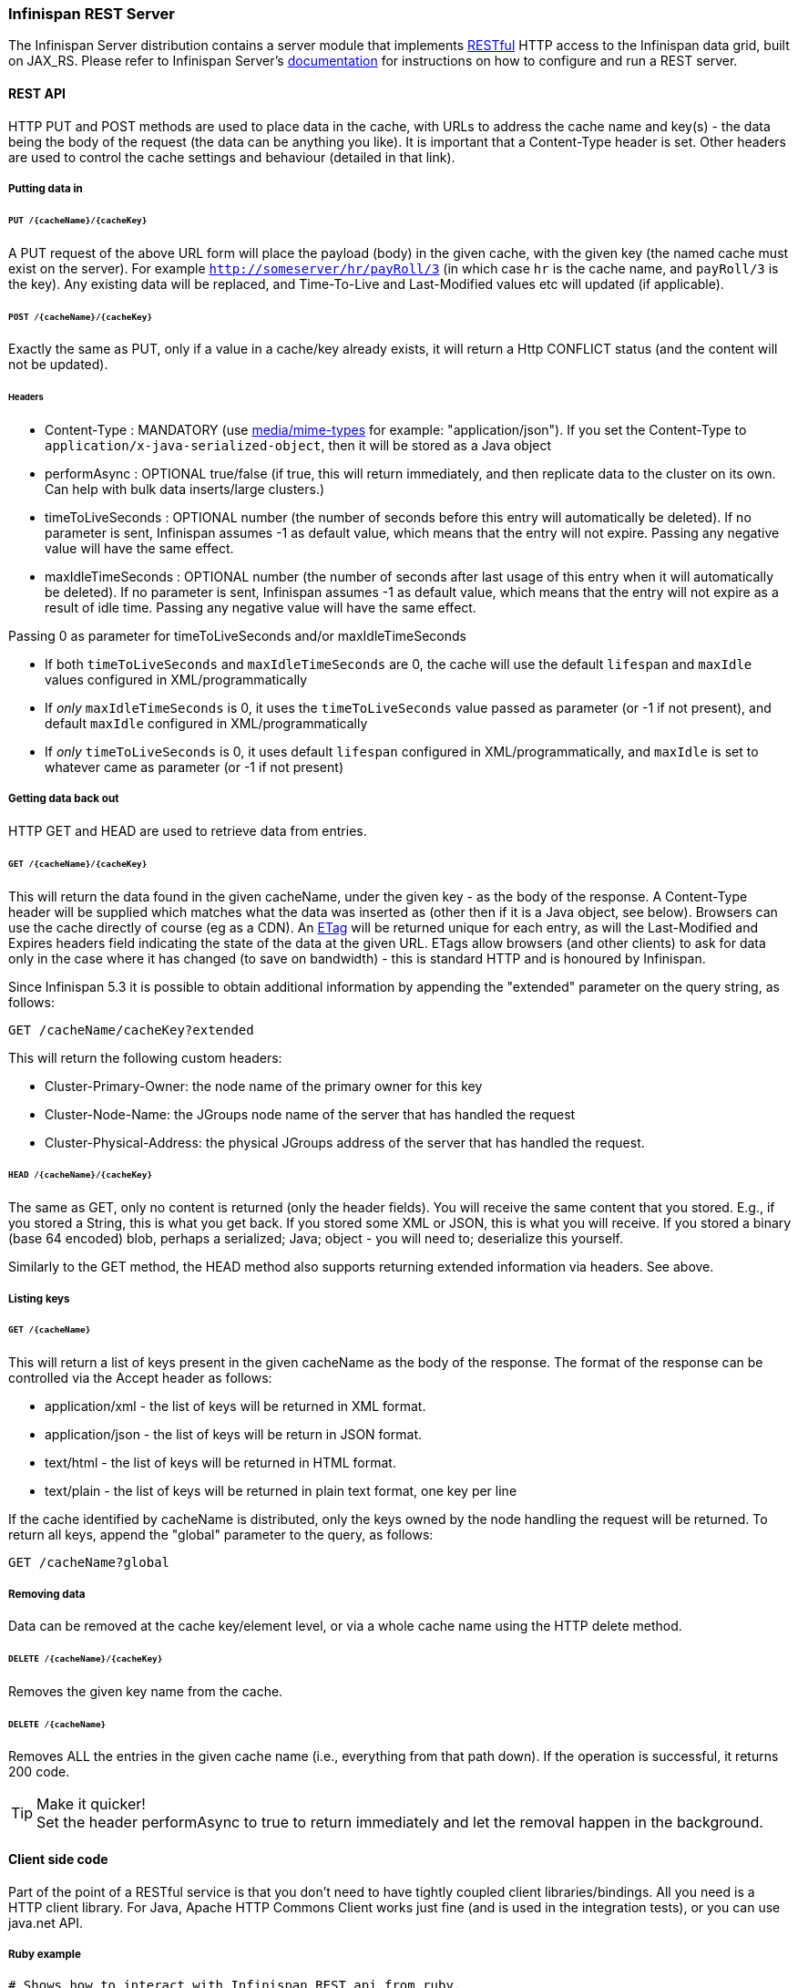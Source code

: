 ===  Infinispan REST Server

The Infinispan Server distribution contains a server module that implements link:http://en.wikipedia.org/wiki/Representational_State_Transfer[RESTful] HTTP access to the Infinispan data grid, built on JAX_RS.
Please refer to Infinispan Server's link:../infinispan_server_guide/infinispan_server_guide.html[documentation] for instructions on how to configure and run a REST server.

==== REST API
HTTP PUT and POST methods are used to place data in the cache, with URLs to address the cache name and key(s) - the data being the body of the request (the data can be anything you like). It is important that a Content-Type header is set. Other headers are used to control the cache settings and behaviour (detailed in that link). 

===== Putting data in
====== `PUT /{cacheName}/{cacheKey}`
A PUT request of the above URL form will place the payload (body) in the given cache, with the given key (the named cache must exist on the server). For example `http://someserver/hr/payRoll/3` (in which case `hr` is the cache name, and `payRoll/3` is the key). Any existing data will be replaced, and Time-To-Live and Last-Modified values etc will updated (if applicable). 

====== `POST /{cacheName}/{cacheKey}`
Exactly the same as PUT, only if a value in a cache/key already exists, it will return a Http CONFLICT status (and the content will not be updated). 

====== Headers

*  Content-Type : MANDATORY (use link:http://www.iana.org/assignments/media-types/[media/mime-types] for example: "application/json").  If you set the Content-Type to `application/x-java-serialized-object`, then it will be stored as a Java object 

*  performAsync : OPTIONAL true/false (if true, this will return immediately, and then replicate data to the cluster on its own. Can help with bulk data inserts/large clusters.) 

*  timeToLiveSeconds : OPTIONAL number (the number of seconds before this entry will automatically be deleted). If no parameter is sent, Infinispan assumes -1 as default value, which means that the entry will not expire. Passing any negative value will have the same effect.

*  maxIdleTimeSeconds : OPTIONAL number (the number of seconds after last usage of this entry when it will automatically be deleted). If no  parameter is sent, Infinispan assumes -1 as default value, which means that the entry will not expire as a result of idle time. Passing any negative value will have the same effect.

.Passing 0 as parameter for timeToLiveSeconds and/or maxIdleTimeSeconds
*  If both `timeToLiveSeconds` and `maxIdleTimeSeconds` are 0, the cache will use the default `lifespan` and `maxIdle` values configured in XML/programmatically 
*  If _only_ `maxIdleTimeSeconds` is 0, it uses the `timeToLiveSeconds` value passed as parameter (or -1 if not present), and default `maxIdle` configured in XML/programmatically 
*  If _only_ `timeToLiveSeconds` is 0, it uses default `lifespan` configured in XML/programmatically, and `maxIdle` is set to whatever came as parameter (or -1 if not present)

===== Getting data back out
HTTP GET and HEAD are used to retrieve data from entries. 

====== `GET /{cacheName}/{cacheKey}`
This will return the data found in the given cacheName, under the given key - as the body of the response. A Content-Type header will be supplied which matches what the data was inserted as (other then if it is a Java object, see below). Browsers can use the cache directly of course (eg as a CDN). An link:http://en.wikipedia.org/wiki/HTTP_ETag[ETag] will be returned unique for each entry, as will the Last-Modified and Expires headers field indicating the state of the data at the given URL. ETags allow browsers (and other clients) to ask for data only in the case where it has changed (to save on bandwidth) - this is standard HTTP and is honoured by Infinispan. 

Since Infinispan 5.3 it is possible to obtain additional information by appending the "extended" parameter on the query string, as follows:

 GET /cacheName/cacheKey?extended

This will return the following custom headers:


* Cluster-Primary-Owner: the node name of the primary owner for this key
* Cluster-Node-Name: the JGroups node name of the server that has handled the request
* Cluster-Physical-Address: the physical JGroups address of the server that has handled the request.

====== `HEAD /{cacheName}/{cacheKey}`
The same as GET, only no content is returned (only the header fields). You will receive the same content that you stored. E.g., if you stored a String, this is what you get back. If you stored some XML or JSON, this is what you will receive. If you stored a binary (base 64 encoded) blob, perhaps a serialized; Java; object - you will need to; deserialize this yourself.

Similarly to the GET method, the HEAD method also supports returning extended information via headers. See above.

===== Listing keys
====== `GET /{cacheName}`

This will return a list of keys present in the given cacheName as the body of the response. The format of the response can be controlled via the Accept header as follows:

* application/xml - the list of keys will be returned in XML format.
* application/json - the list of keys will be return in JSON format.
* text/html - the list of keys will be returned in HTML format.
* text/plain - the list of keys will be returned in plain text format, one key per line

If the cache identified by cacheName is distributed, only the keys owned by the node handling the request will be returned. To return all keys, append the "global" parameter to the query, as follows:

 GET /cacheName?global

===== Removing data
Data can be removed at the cache key/element level, or via a whole cache name using the HTTP delete method.

====== `DELETE /{cacheName}/{cacheKey}`

Removes the given key name from the cache.

====== `DELETE /{cacheName}`
Removes ALL the entries in the given cache name (i.e., everything from that path down). If the operation is successful, it returns 200 code.

.Make it quicker!
TIP: Set the header performAsync to true to return immediately and let the removal happen in the background.

==== Client side code
Part of the point of a RESTful service is that you don't need to have tightly coupled client libraries/bindings. All you need is a HTTP client library. For Java, Apache HTTP Commons Client works just fine (and is used in the integration tests), or you can use java.net API.

===== Ruby example

[source,ruby]
----
# Shows how to interact with Infinispan REST api from ruby.
# No special libraries, just standard net/http
#
# Author: Michael Neale
#
require 'net/http'

http = Net::HTTP.new('localhost', 8080)

#Create new entry
http.post('/infinispan/rest/MyData/MyKey', 'DATA HERE', {"Content-Type" => "text/plain"})

#get it back
puts http.get('/infinispan/rest/MyData/MyKey').body

#use PUT to overwrite
http.put('/infinispan/rest/MyData/MyKey', 'MORE DATA', {"Content-Type" => "text/plain"})

#and remove...
http.delete('/infinispan/rest/MyData/MyKey')

#Create binary data like this... just the same...
http.put('/infinispan/rest/MyImages/Image.png', File.read('/Users/michaelneale/logo.png'), {"Content-Type" => "image/png"})


#and if you want to do json...
require 'rubygems'
require 'json'

#now for fun, lets do some JSON !
data = {:name => "michael", :age => 42 }
http.put('/infinispan/rest/Users/data/0', data.to_json, {"Content-Type" => "application/json"})

----

===== Python example

[source,python]
----

# Sample python code using the standard http lib only
#

import httplib


#putting data in
conn = httplib.HTTPConnection("localhost:8080")
data = "SOME DATA HERE \!" #could be string, or a file...
conn.request("POST", "/infinispan/rest/Bucket/0", data, {"Content-Type": "text/plain"})
response = conn.getresponse()
print response.status

#getting data out
import httplib
conn = httplib.HTTPConnection("localhost:8080")
conn.request("GET", "/infinispan/rest/Bucket/0")
response = conn.getresponse()
print response.status
print response.read()

----

===== Java example


[source,java]
----

import java.io.BufferedReader;
import java.io.IOException;
import java.io.InputStreamReader;
import java.io.OutputStreamWriter;
import java.net.HttpURLConnection;
import java.net.URL;

/**
 * Rest example accessing Infinispan Cache.
 * @author Samuel Tauil (samuel@redhat.com)
 *
 */
public class RestExample {

   /**
    * Method that puts a String value in cache.
    * @param urlServerAddress
    * @param value
    * @throws IOException
    */
   public void putMethod(String urlServerAddress, String value) throws IOException {
      System.out.println("----------------------------------------");
      System.out.println("Executing PUT");
      System.out.println("----------------------------------------");
      URL address = new URL(urlServerAddress);
      System.out.println("executing request " + urlServerAddress);
      HttpURLConnection connection = (HttpURLConnection) address.openConnection();
      System.out.println("Executing put method of value: " + value);
      connection.setRequestMethod("PUT");
      connection.setRequestProperty("Content-Type", "text/plain");
      connection.setDoOutput(true);

      OutputStreamWriter outputStreamWriter = new OutputStreamWriter(connection.getOutputStream());
      outputStreamWriter.write(value);
         
      connection.connect();
      outputStreamWriter.flush();
       
      System.out.println("----------------------------------------");
      System.out.println(connection.getResponseCode() + " " + connection.getResponseMessage());
      System.out.println("----------------------------------------");
         
      connection.disconnect();
   }

   /**
    * Method that gets a value by a key in url as param value.
    * @param urlServerAddress
    * @return String value
    * @throws IOException
    */
   public String getMethod(String urlServerAddress) throws IOException {
      String line = new String();
      StringBuilder stringBuilder = new StringBuilder();

      System.out.println("----------------------------------------");
      System.out.println("Executing GET");
      System.out.println("----------------------------------------");

      URL address = new URL(urlServerAddress);
      System.out.println("executing request " + urlServerAddress);

      HttpURLConnection connection = (HttpURLConnection) address.openConnection();
      connection.setRequestMethod("GET");
      connection.setRequestProperty("Content-Type", "text/plain");
      connection.setDoOutput(true);

      BufferedReader&nbsp; bufferedReader = new BufferedReader(new InputStreamReader(connection.getInputStream()));

      connection.connect();

      while ((line = bufferedReader.readLine()) \!= null) {
         stringBuilder.append(line + '\n');
      }

      System.out.println("Executing get method of value: " + stringBuilder.toString());

      System.out.println("----------------------------------------");
      System.out.println(connection.getResponseCode() + " " + connection.getResponseMessage());
      System.out.println("----------------------------------------");

      connection.disconnect();

      return stringBuilder.toString();
   }

   /**
    * Main method example.
    * @param args
    * @throws IOException
    */
   public static void main(String\[\] args) throws IOException {
      //Attention to the cache name "cacheX" it was configured in xml file with tag <*-cache name="cacheX">
      RestExample restExample = new RestExample();
      restExample.putMethod("http://localhost:8080/infinispan/rest/cacheX/1", "Infinispan REST Test");
      restExample.getMethod("http://localhost:8080/infinispan/rest/cacheX/1");         
   }
}

----

